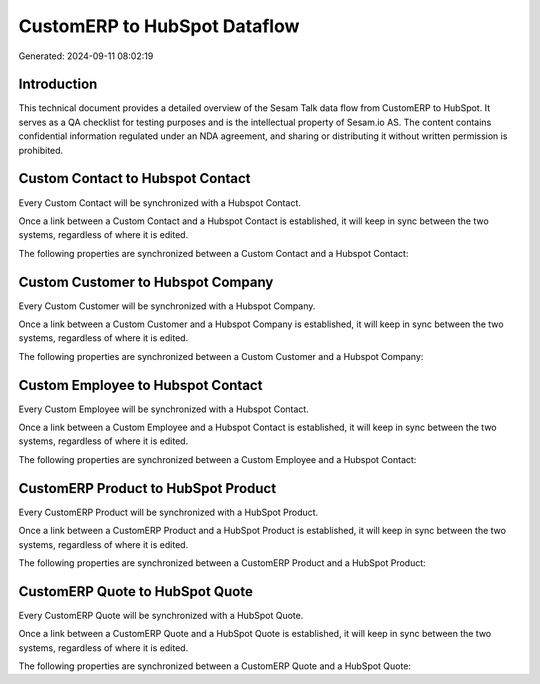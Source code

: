 =============================
CustomERP to HubSpot Dataflow
=============================

Generated: 2024-09-11 08:02:19

Introduction
------------

This technical document provides a detailed overview of the Sesam Talk data flow from CustomERP to HubSpot. It serves as a QA checklist for testing purposes and is the intellectual property of Sesam.io AS. The content contains confidential information regulated under an NDA agreement, and sharing or distributing it without written permission is prohibited.

Custom Contact to Hubspot Contact
---------------------------------
Every Custom Contact will be synchronized with a Hubspot Contact.

Once a link between a Custom Contact and a Hubspot Contact is established, it will keep in sync between the two systems, regardless of where it is edited.

The following properties are synchronized between a Custom Contact and a Hubspot Contact:

.. list-table::
   :header-rows: 1

   * - Custom Contact Property
     - Hubspot Contact Property
     - Hubspot Data Type


Custom Customer to Hubspot Company
----------------------------------
Every Custom Customer will be synchronized with a Hubspot Company.

Once a link between a Custom Customer and a Hubspot Company is established, it will keep in sync between the two systems, regardless of where it is edited.

The following properties are synchronized between a Custom Customer and a Hubspot Company:

.. list-table::
   :header-rows: 1

   * - Custom Customer Property
     - Hubspot Company Property
     - Hubspot Data Type


Custom Employee to Hubspot Contact
----------------------------------
Every Custom Employee will be synchronized with a Hubspot Contact.

Once a link between a Custom Employee and a Hubspot Contact is established, it will keep in sync between the two systems, regardless of where it is edited.

The following properties are synchronized between a Custom Employee and a Hubspot Contact:

.. list-table::
   :header-rows: 1

   * - Custom Employee Property
     - Hubspot Contact Property
     - Hubspot Data Type


CustomERP Product to HubSpot Product
------------------------------------
Every CustomERP Product will be synchronized with a HubSpot Product.

Once a link between a CustomERP Product and a HubSpot Product is established, it will keep in sync between the two systems, regardless of where it is edited.

The following properties are synchronized between a CustomERP Product and a HubSpot Product:

.. list-table::
   :header-rows: 1

   * - CustomERP Product Property
     - HubSpot Product Property
     - HubSpot Data Type


CustomERP Quote to HubSpot Quote
--------------------------------
Every CustomERP Quote will be synchronized with a HubSpot Quote.

Once a link between a CustomERP Quote and a HubSpot Quote is established, it will keep in sync between the two systems, regardless of where it is edited.

The following properties are synchronized between a CustomERP Quote and a HubSpot Quote:

.. list-table::
   :header-rows: 1

   * - CustomERP Quote Property
     - HubSpot Quote Property
     - HubSpot Data Type

